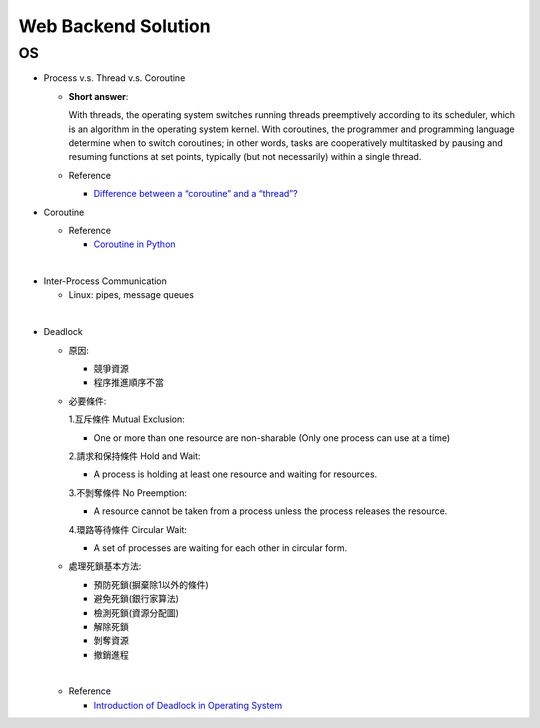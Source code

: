 Web Backend Solution
=======================


OS
----

- Process v.s. Thread v.s. Coroutine

  - **Short answer**:

    With threads, the operating system switches running threads preemptively according to its scheduler, 
    which is an algorithm in the operating system kernel. 
    With coroutines, the programmer and programming language determine when to switch coroutines; 
    in other words, tasks are cooperatively multitasked by pausing and resuming functions at set points, 
    typically (but not necessarily) within a single thread.

  - Reference
  
    - `Difference between a “coroutine” and a “thread”? <https://stackoverflow.com/questions/1934715/difference-between-a-coroutine-and-a-thread>`_



- Coroutine

  - Reference
  
    - `Coroutine in Python <https://www.geeksforgeeks.org/coroutine-in-python/>`_


|

- Inter-Process Communication

  - Linux: pipes, message queues

|

- Deadlock
  
  - 原因:

    - 競爭資源
    - 程序推進順序不當
    
  - 必要條件:

    1.互斥條件 Mutual Exclusion: 
    
    - One or more than one resource are non-sharable (Only one process can use at a time)
    
    2.請求和保持條件 Hold and Wait: 
    
    - A process is holding at least one resource and waiting for resources.
    
    3.不剝奪條件 No Preemption: 
    
    - A resource cannot be taken from a process unless the process releases the resource.
    
    4.環路等待條件 Circular Wait: 
      
    - A set of processes are waiting for each other in circular form.


  - 處理死鎖基本方法:

    - 預防死鎖(摒棄除1以外的條件)
    - 避免死鎖(銀行家算法)
    - 檢測死鎖(資源分配圖)
    - 解除死鎖
    - 剝奪資源
    - 撤銷進程

  |
  - Reference
  
    - `Introduction of Deadlock in Operating System <https://www.geeksforgeeks.org/introduction-of-deadlock-in-operating-system/>`_













